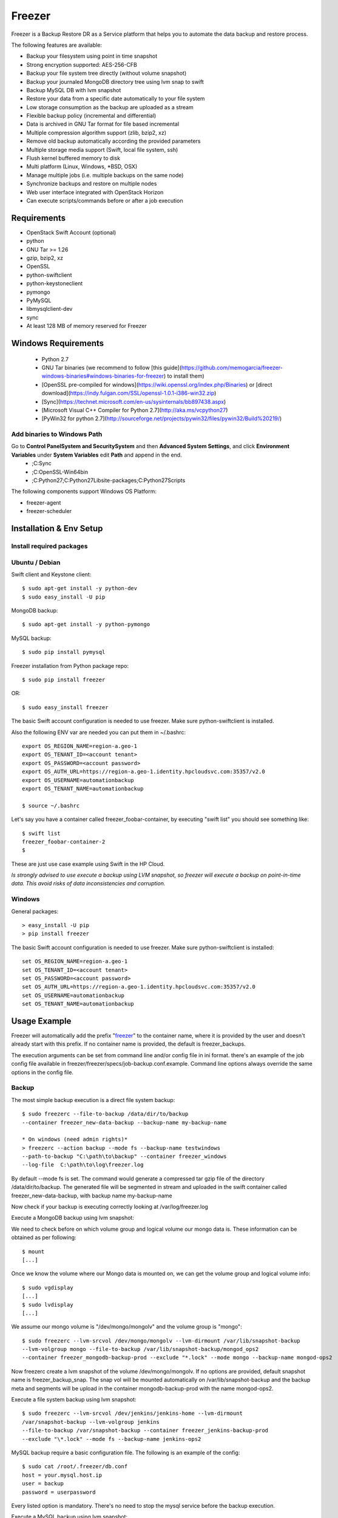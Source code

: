 =======
Freezer
=======

Freezer is a Backup Restore DR as a Service platform that helps you to automate the data backup and
restore process.

The following features are available:

-  Backup your filesystem using point in time snapshot
-  Strong encryption supported: AES-256-CFB
-  Backup your file system tree directly (without volume snapshot)
-  Backup your journaled MongoDB directory tree using lvm snap to swift
-  Backup MySQL DB with lvm snapshot
-  Restore your data from a specific date automatically to your file system
-  Low storage consumption as the backup are uploaded as a stream
-  Flexible backup policy (incremental and differential)
-  Data is archived in GNU Tar format for file based incremental
-  Multiple compression algorithm support (zlib, bzip2, xz)
-  Remove old backup automatically according the provided parameters
-  Multiple storage media support (Swift, local file system, ssh)
-  Flush kernel buffered memory to disk
-  Multi platform (Linux, Windows, \*BSD, OSX)
-  Manage multiple jobs (i.e. multiple backups on the same node)
-  Synchronize backups and restore on multiple nodes
-  Web user interface integrated with OpenStack Horizon
-  Can execute scripts/commands before or after a job execution

Requirements
============

-  OpenStack Swift Account (optional)
-  python
-  GNU Tar >= 1.26
-  gzip, bzip2, xz
-  OpenSSL
-  python-swiftclient
-  python-keystoneclient
-  pymongo
-  PyMySQL
-  libmysqlclient-dev
-  sync
-  At least 128 MB of memory reserved for Freezer

Windows Requirements
====================

  - Python 2.7
  - GNU Tar binaries (we recommend to follow [this guide](https://github.com/memogarcia/freezer-windows-binaries#windows-binaries-for-freezer) to install them)
  - [OpenSSL pre-compiled for windows](https://wiki.openssl.org/index.php/Binaries) or [direct download](https://indy.fulgan.com/SSL/openssl-1.0.1-i386-win32.zip)
  - [Sync](https://technet.microsoft.com/en-us/sysinternals/bb897438.aspx)
  - [Microsoft Visual C++ Compiler for Python 2.7](http://aka.ms/vcpython27)
  - [PyWin32 for python 2.7](http://sourceforge.net/projects/pywin32/files/pywin32/Build%20219/)

Add binaries to Windows Path
----------------------------
Go to **Control Panel\System and Security\System** and then **Advanced System Settings**, and click **Environment Variables** under **System Variables** edit **Path** and append in the end.
  - ;C:\Sync
  - ;C:\OpenSSL-Win64\bin
  - ;C:\Python27;C:\Python27\Lib\site-packages\;C:\Python27\Scripts\

The following components support Windows OS Platform:

- freezer-agent
- freezer-scheduler


Installation & Env Setup
========================

Install required packages
-------------------------

Ubuntu / Debian
---------------

Swift client and Keystone client::

    $ sudo apt-get install -y python-dev
    $ sudo easy_install -U pip

MongoDB backup::

    $ sudo apt-get install -y python-pymongo

MySQL backup::

    $ sudo pip install pymysql

Freezer installation from Python package repo::

    $ sudo pip install freezer

OR::

    $ sudo easy_install freezer

The basic Swift account configuration is needed to use freezer. Make
sure python-swiftclient is installed.

Also the following ENV var are needed you can put them in ~/.bashrc::

    export OS_REGION_NAME=region-a.geo-1
    export OS_TENANT_ID=<account tenant>
    export OS_PASSWORD=<account password>
    export OS_AUTH_URL=https://region-a.geo-1.identity.hpcloudsvc.com:35357/v2.0
    export OS_USERNAME=automationbackup
    export OS_TENANT_NAME=automationbackup

    $ source ~/.bashrc

Let's say you have a container called freezer_foobar-container, by executing
"swift list" you should see something like::

    $ swift list
    freezer_foobar-container-2
    $

These are just use case example using Swift in the HP Cloud.

*Is strongly advised to use execute a backup using LVM snapshot, so
freezer will execute a backup on point-in-time data. This avoid risks of
data inconsistencies and corruption.*


Windows
-------
General packages::

    > easy_install -U pip
    > pip install freezer

The basic Swift account configuration is needed to use freezer. Make sure python-swiftclient is installed::

    set OS_REGION_NAME=region-a.geo-1
    set OS_TENANT_ID=<account tenant>
    set OS_PASSWORD=<account password>
    set OS_AUTH_URL=https://region-a.geo-1.identity.hpcloudsvc.com:35357/v2.0
    set OS_USERNAME=automationbackup
    set OS_TENANT_NAME=automationbackup


Usage Example
=============

Freezer will automatically add the prefix "freezer_" to the container name,
where it is provided by the user and doesn't already start with this prefix.
If no container name is provided, the default is freezer_backups.

The execution arguments can be set from command line and/or config file
in ini format. there's an example of the job config file available in
freezer/freezer/specs/job-backup.conf.example. Command line options
always override the same options in the config file.

Backup
------

The most simple backup execution is a direct file system backup::

    $ sudo freezerc --file-to-backup /data/dir/to/backup
    --container freezer_new-data-backup --backup-name my-backup-name

    * On windows (need admin rights)*
    > freezerc --action backup --mode fs --backup-name testwindows
    --path-to-backup "C:\path\to\backup" --container freezer_windows
    --log-file  C:\path\to\log\freezer.log

By default --mode fs is set. The command would generate a compressed tar
gzip file of the directory /data/dir/to/backup. The generated file will
be segmented in stream and uploaded in the swift container called
freezer_new-data-backup, with backup name my-backup-name

Now check if your backup is executing correctly looking at
/var/log/freezer.log

Execute a MongoDB backup using lvm snapshot:

We need to check before on which volume group and logical volume our
mongo data is. These information can be obtained as per following::

    $ mount
    [...]

Once we know the volume where our Mongo data is mounted on, we can get
the volume group and logical volume info::

    $ sudo vgdisplay
    [...]
    $ sudo lvdisplay
    [...]

We assume our mongo volume is "/dev/mongo/mongolv" and the volume group
is "mongo"::

    $ sudo freezerc --lvm-srcvol /dev/mongo/mongolv --lvm-dirmount /var/lib/snapshot-backup
    --lvm-volgroup mongo --file-to-backup /var/lib/snapshot-backup/mongod_ops2
    --container freezer_mongodb-backup-prod --exclude "*.lock" --mode mongo --backup-name mongod-ops2

Now freezerc create a lvm snapshot of the volume /dev/mongo/mongolv. If
no options are provided, default snapshot name is freezer\_backup\_snap.
The snap vol will be mounted automatically on /var/lib/snapshot-backup
and the backup meta and segments will be upload in the container
mongodb-backup-prod with the name mongod-ops2.

Execute a file system backup using lvm snapshot::

    $ sudo freezerc --lvm-srcvol /dev/jenkins/jenkins-home --lvm-dirmount
    /var/snapshot-backup --lvm-volgroup jenkins
    --file-to-backup /var/snapshot-backup --container freezer_jenkins-backup-prod
    --exclude "\*.lock" --mode fs --backup-name jenkins-ops2

MySQL backup require a basic configuration file. The following is an
example of the config::

    $ sudo cat /root/.freezer/db.conf
    host = your.mysql.host.ip
    user = backup
    password = userpassword

Every listed option is mandatory. There's no need to stop the mysql
service before the backup execution.

Execute a MySQL backup using lvm snapshot::

    $ sudo freezerc --lvm-srcvol /dev/mysqlvg/mysqlvol
    --lvm-dirmount /var/snapshot-backup
    --lvm-volgroup mysqlvg --file-to-backup /var/snapshot-backup
    --mysql-conf /root/.freezer/freezer-mysql.conf--container
    freezer_mysql-backup-prod --mode mysql --backup-name mysql-ops002

Cinder backups

To make a cinder backup you should provide cinder-vol-id or cindernative-vol-id
parameter in command line arguments. Freezer doesn't do any additional checks
and assumes that making backup of that image will be sufficient to restore your
data in future.

Execute a cinder backup::

    $ freezerc --cinder-vol-id 3ad7a62f-217a-48cd-a861-43ec0a04a78b

Execute a mysql backup with cinder::

   $ freezerc --mysql-conf /root/.freezer/freezer-mysql.conf
   --container freezer_mysql-backup-prod --mode mysql
   --backup-name mysql-ops002
   --cinder-vol-id 3ad7a62f-217a-48cd-a861-43ec0a04a78b

Nova backups

To make a nova backup you should provide nova parameter in arguments.
Freezer doesn't do any additional checks and assumes that making backup
of that instance will be sufficient to restore your data in future.

Execute a nova backup::

    $ freezerc --nova-inst-id 3ad7a62f-217a-48cd-a861-43ec0a04a78b

Execute a mysql backup with nova::

   $ freezerc --mysql-conf /root/.freezer/freezer-mysql.conf
   --container freezer_mysql-backup-prod --mode mysql
   --backup-name mysql-ops002
   --nova-inst-id 3ad7a62f-217a-48cd-a861-43ec0a04a78b

All the freezerc activities are logged into /var/log/freezer.log.


Swift, Local and SSH Storages
-----------------------------

Freezer can use:

 local storage - folder that is available in the same os (may be mounted)

 To use local storage specify "--storage local"
 And use "--container %path-to-folder-with-backups%"
 Backup example::

   $ sudo freezerc --file-to-backup /data/dir/to/backup
   --container /tmp/my_backup_path/ --backup-name my-backup-name
   --storage local

 Restore example::

   $ sudo freezerc --action restore --restore-abs-path /data/dir/to/backup
   --container /tmp/my_backup_path/ --backup-name my-backup-name
   --storage local

 swift storage - OS object storage

 To use local storage specify "--storage swift" or skip "--storage" parameter at all.
 And use "--container %swift-container-name%"

 Backup example::

   $ sudo freezerc --file-to-backup /data/dir/to/backup
   --container freezer-container --backup-name my-backup-name
   --storage swift

 Restore example::

   $ sudo freezerc --action restore --restore-abs-path /data/dir/to/backup
   --container freezer-container --backup-name my-backup-name
   --storage swift

 ssh storage - folder on remote machine

 To use ssh storage specify "--storage ssh"
 And use "--container %path-to-folder-with-backups-on-remote-machine%"
 Also you should specify ssh-username, ssh-key and ssh-host parameters.
 ssh-port is optional parameter, default is 22

 ssh-username for user ubuntu should be "--ssh-username ubuntu"
 ssh-key should be path to your secret ssh key "--ssh-key %path-to-secret-key%"
 ssh-host can be ip of remote machine or resolvable dns name "--ssh-host 8.8.8.8"

 Backup example::

   $ sudo freezerc --file-to-backup /data/dir/to/backup
   --container /remote-machine-path/ --backup-name my-backup-name
   --storage ssh --ssh-username ubuntu --ssh-key ~/.ssh/id_rsa
   --ssh-host 8.8.8.8

 Restore example::

  $ sudo freezerc  --action restore --restore-abs-pat /data/dir/to/backup
  --container /remote-machine-path/ --backup-name my-backup-name
  --storage ssh --ssh-username ubuntu --ssh-key ~/.ssh/id_rsa
  --ssh-host 8.8.8.8

Restore
-------

As a general rule, when you execute a restore, the application that
write or read data should be stopped.

There are 3 main options that need to be set for data restore

File System Restore:

Execute a file system restore of the backup name
adminui.git::

    $ sudo freezerc --action restore --container freezer_foobar-container-2
    --backup-name adminui.git
    --hostname git-HP-DL380-host-001 --restore-abs-path
    /home/git/repositories/adminui.git/
    --restore-from-date "2014-05-23T23:23:23"

MySQL restore:

Execute a MySQL restore of the backup name holly-mysql.
Let's stop mysql service first::

    $ sudo service mysql stop

Execute Restore::

    $ sudo freezerc --action restore --container freezer_foobar-container-2
    --backup-name mysq-prod --hostname db-HP-DL380-host-001
    --restore-abs-path /var/lib/mysql --restore-from-date "2014-05-23T23:23:23"

And finally restart mysql::

    $ sudo service mysql start

Execute a MongoDB restore of the backup name mongobigdata::

    $ sudo freezerc --action restore --container freezer_foobar-container-2
    --backup-name mongobigdata --hostname db-HP-DL380-host-001
    --restore-abs-path /var/lib/mongo --restore-from-date "2014-05-23T23:23:23"


List remote containers::

    $ sudo freezerc --action info  -L

List remote objects in container::

    $ sudo freezerc --action info --container freezer_testcontainer -l


Remove backups older then 1 day::

    $ freezerc --action admin --container freezer_dev-test --remove-older-then 1 --backup-name dev-test-01


Cinder restore currently creates a volume with content of saved one, but
doesn't implement deattach of existing volume and attach the new one to the
vm. You should implement this steps manually. To create new volume from
existing content run next command:

Execute a cinder restore::

    $ freezerc --action restore --cinder-inst-id 3ad7a62f-217a-48cd-a861-43ec0a04a78b
    $ freezerc --action restore --cindernative-vol-id 3ad7a62f-217a-48cd-a861-43ec0a04a78b

Nova restore currently creates an instance with content of saved one, but the
ip address of vm will be different as well as it's id.

Execute a nova restore::

    $ freezerc --action restore --nova-inst-id 3ad7a62f-217a-48cd-a861-43ec0a04a78b

Local storage restore execution:

    $ sudo freezerc --action restore --container /local_backup_storage/
    --backup-name adminui.git
    --hostname git-HP-DL380-host-001 --restore-abs-path
    /home/git/repositories/adminui.git/
    --restore-from-date "2014-05-23T23:23:23"
    --storage local

Architecture
============


Freezer architectural components are the following:

-  OpenStack Swift (the storage)
-  freezer client running on the node you want to execute the backups or
   restore

Freezer use GNU Tar under the hood to execute incremental backup and
restore. When a key is provided, it uses OpenSSL to encrypt data
(AES-256-CFB)
=============
Freezer architecture is composed by the following components:

+-------------------+------------------------------------------------------------------------------------------------------------------------------------------------+
| Component         | Description                                                                                                                                    |
+===================+================================================================================================================================================+
| Freezer Web UI    | Web interface that interact with the Freezer API to configure, change settings.                                                                |
|                   | It provides most of the feature from the freezerc CLI, advanced scheduler settings as multi-node backup synchronization, metrics and reporting.|
+-------------------+------------------------------------------------------------------------------------------------------------------------------------------------+
| Freezer Scheduler | A client side component, running on the node where the data backup has to be executed.                                                         |
|                   | It consist of a daemon that retrieve the data from the freezer API and execute jobs (i.e. backups, restore, admin actions, info actions,       |
|                   | pre and/or post job scripts) by running the Freezer Agent.                                                                                     |
|                   | The metrics and exit codes returned by the freezer agent are captured and sent to the Freezer API.                                             |
|                   | The scheduler manage the execution and synchronization of multiple jobs executed on a single or multiple nodes.                                |
|                   | The status of the execution of all the nodes is saved through the API.                                                                         |
|                   | The Freezer scheduler take care of uploading jobs to the API by reading job files on the file system.                                          |
|                   | It also have its own configuration file where job session or other settings like the freezer API polling interval can be configured.           |
|                   | The Freezer scheduler manage jobs, for more information about jobs please refer to: freezer_api/README.rst under JOB the sections              |
+-------------------+------------------------------------------------------------------------------------------------------------------------------------------------+
| Freezer Agent     | Multiprocessing Python software that runs at client side, where the data backup has to be executed.                                            |
|                   | It can be executed standalone or by the Freezer Scheduler.                                                                                     |
|                   | The freezerc provide flexible way to execute backup, restore and other actions on a running system.                                            |
|                   | In order to provide flexibility in terms of data integrity, speed, performance, resources usage etc the freezer agent offer a                  |
|                   | wide range of options to execute optimized backup according the available resources as:                                                        |
|                   |                                                                                                                                                |
|                   |   - Segments size (the amount of memory used)                                                                                                  |
|                   |   - Queues size (optimize backups where I/O, bandwidth, memory or CPU is a constraints)                                                        |
|                   |   - I/O Affinity and process priority (it can be used with real time I/O and maximum user level process priority)                              |
|                   |   - Bandwidth limitation                                                                                                                       |
|                   |   - Client side Encryption (AES-256-CFB)                                                                                                       |
|                   |   - Compression (multiple algorithms supported as zlib, bzip2, xz/lzma)                                                                        |
|                   |   - Parallel upload to pluggable storage media (i.e. upload backup to swift and to a remote node by ssh,                                       |
|                   |     or upload to two or more independent swift instances with different credentials, etc)                                                      |
|                   |   - Execute file based incremental (like tar), block based incremental (like rsync algorithm) and differential based backup and restore        |
|                   |   - Multiplatform as it can be run on Linux, Windows, \*BSD and OSX                                                                            |
|                   |   - Automatic removal of old backups                                                                                                           |
+-------------------+------------------------------------------------------------------------------------------------------------------------------------------------+
| Freezer API       | API are used to store and provide metadata to the Freezer Web UI and to the Freezer Scheduler.                                                 |
|                   | Also the API are used to store session information for multi node backup synchronization. No workload data is stored in the API.               |
|                   | For more information to the API please refer to: freezer_api/README.rst                                                                        |
+-------------------+------------------------------------------------------------------------------------------------------------------------------------------------+
| DB Elasticsearch  | Backend used by the API to store and retrieve metrics, metadata sessions information job status, etc.                                          |
+-------------------+------------------------------------------------------------------------------------------------------------------------------------------------+

Freezer currently use GNU Tar under the hood to execute incremental backup and
restore. When a key is provided, it uses OpenSSL to encrypt data (AES-256-CFB)

The following diagrams can help to better understand the solution:

**Service Architecture**

.. image::
    specs/Service_Architecture_02.png

**Freezer Agent backup work flow with API**

.. image::
    specs/freezer_agent_backup_api.png

**Freezer Agent backup without API**

.. image::
    specs/freezer_agent_backup.png

**Freezer Scheduler with API**

.. image:: specs/freezer_scheduler_api.png

**Freezer Job Session**

.. image:: specs/job_session.png

**Freezer Dashboard**

.. image:: specs/freezer_dashboard.png

**How to scale**

.. image:: specs/freezer_scheduler_api.png

Low resources requirement
-------------------------

Freezer is designed to reduce at the minimum I/O, CPU and Memory Usage.
This is achieved by generating a data stream from tar (for archiving)
and gzip (for compressing). Freezer segment the stream in a configurable
chunk size (with the option --max-seg-size). The default segment size is
64MB, so it can be safely stored in memory, encrypted if the key is
provided, and uploaded to Swift as segment.

Multiple segments are sequentially uploaded using the Swift Manifest.
All the segments are uploaded first, and then the Manifest file is
uploaded too, so the data segments cannot be accessed directly. This
ensue data consistency.

By keeping small segments in memory, I/O usage is reduced. Also as
there's no need to store locally the final compressed archive
(tar-gziped), no additional or dedicated storage is required for the
backup execution. The only additional storage needed is the LVM snapshot
size (set by default at 5GB). The lvm snapshot size can be set with the
option --lvm-snapsize. It is important to not specify a too small snap
size, because in case a quantity of data is being wrote to the source
volume and consequently the lvm snapshot is filled up, then the data is
corrupted.

If the more memory is available for the backup process, the maximum
segment size can be increased, this will speed up the process. Please
note, the segments must be smaller then 5GB, is that is the maximum
object size in the Swift server.

Au contraire, if a server have small memory availability, the
--max-seg-size option can be set to lower values. The unit of this
option is in bytes.

How the incremental works
-------------------------

The incremental backups is one of the most crucial feature. The
following basic logic happens when Freezer execute:

1) Freezer start the execution and check if the provided backup name for
   the current node already exist in Swift

2) If the backup exists, the Manifest file is retrieved. This is
   important as the Manifest file contains the information of the
   previous Freezer execution.


Nova and Cinder Backups
-----------------------

If our data is stored on cinder volume or nova instance disk, we can implement
file backup using nova snapshots or volume backups.

Nova backups:

If you provide nova argument in parameters freezer assume that all
necessary data is located on instance disk and it can be successfully stored
using nova snapshot mechanism.

For example if we want to store our mysql located on instance disk, we
will execute the same actions like in case of lvm or tar snapshots, but
we will invoke nova snapshot instead of lvm or tar.

After that we will place snapshot to swift container as dynamic large object.

container/%instance_id%/%timestamp% <- large object with metadata
container_segments/%instance_id%/%timestamp%/segments...

Restore will create a snapshot from stored data and restore an instance from
this snapshot. Instance will have different id and old instance should be
terminated manually.


Cinder backups:

Cinder has it's own mechanism for backups and freezer supports it. But it also
allows create a glance image from volume and upload to swift.

To use standard cinder backups please provide --cindernative-vol-id argument.


freezer-scheduler
-----------------
The freezer-scheduler is one of the two freezer components which is run on
the client nodes, the other one being the freezer-agent.
It has a double role: it is used both to start the scheduler process, and as
a cli-tool which allows the user to interact with the api.

The freezer-scheduler process can be started/stopped in daemon mode using the usual
positional arguments::

  freezer-scheduler start|stop

It can be also be started as a foreground process using the --no-daemon flag::

  freezer-scheduler --no-daemon start

This can be useful for testing purposes or when launched in a Docker container
or by a babysitting process such as systemd.

The cli-tool version is used to manage the jobs in the api.
A "job" is basically a container, a document which contains one
or more "actions".
An action contains the instructions for the freezer-agent. They are the same parameter
that would be passed to the agent on the command line, for example:
"backup_name", "path_to_backup", "max_level"

To sum it up, a job is a sequence of parameters that the scheduler pulls
from the api and passes to a newly spawned freezer-agent process at the
right time.

The scheduler understands the "scheduling" part of the job document,
which it uses to actually schedule the job, while the rest of the parameters
are substantially opaque.

It may also be useful to use the "-c" parameter to specify the client-id that
the scheduler will use when interacting with the api.

The purpose of the *client-id* is that of associate a job with the
scheduler instance which is supposed to execute that job.

A single openstack user could manage different resources on different nodes
(and actually may even have different freezer-scheduler instances running
on the same node with different local privileges, for example),
and the client-id allows him to associate the specific scheduler instance
with its specific jobs.

When not provided with a custom client-id, the scheduler falls to the default
which is composed from the tenant-is and the hostname of the machine it is
running on.


The first step to use the scheduler is creating a document with the job::

  cat test_job.json

  {
    "job_actions": [
        {
            "freezer_action": {
                "action": "backup",
                "mode": "fs",
                "backup_name": "backup1",
                "path_to_backup": "/home/me/datadir",
                "container": "schedule_backups",
                "log_file": "/home/me/.freezer/freezer.log"
            },
            "max_retries": 3,
            "max_retries_interval": 60
        }
    ],
    "job_schedule": {
        "schedule_interval": "4 hours",
        "schedule_start_date": "2015-08-16T17:58:00"
    },
    "description": "my scheduled backup 6"
  }

Then upload that job into the api::

  freezer-scheduler -c node12 job-create --file test_job.json

The newly created job can be found with::

  freezer-scheduler -c node12 job-list

  +----------------------------------+--------------------+-----------+--------+-------+--------+------------+
  |              job_id              |    description     | # actions | status | event | result | session_id |
  +----------------------------------+--------------------+-----------+--------+-------+--------+------------+
  | 07999ea33a494ccf84590191d6fe850c | schedule_backups 6 |     1     |        |       |        |            |
  +----------------------------------+--------------------+-----------+--------+-------+--------+------------+

Its content can be read with::

  freezer-scheduler -c node12 job-get -j 07999ea33a494ccf84590191d6fe850c

The scheduler can be started on the target node with::

  freezer-scheduler -c node12 -i 15 -f ~/job_dir start

The scheduler could have already been started. As soon as the freezer-scheduler contacts the api,
it fetches the job and schedules it.


Misc
====

Dependencies notes
------------------
In stable/kilo and stable/liberty the module peppep3134daemon is imported
from local path
rather than pip. This generated many issues
as the package is not in the global-requirements.txt
of kilo and liberty. Also pbr in the kilo release
does not support env markers which further complitated
the installation

Please check the FAQ to: FAQ.rst

Available options::

    usage: freezerc [-h] [--config CONFIG]
                    [--action {backup,restore,info,admin,exec}]
                    [-F PATH_TO_BACKUP] [-N BACKUP_NAME] [-m MODE] [-C CONTAINER]
                    [-L] [-l] [-o GET_OBJECT] [-d DST_FILE] [-s]
                    [--lvm-auto-snap LVM_AUTO_SNAP] [--lvm-srcvol LVM_SRCVOL]
                    [--lvm-snapname LVM_SNAPNAME] [--lvm-snap-perm {ro,rw}]
                    [--lvm-snapsize LVM_SNAPSIZE] [--lvm-dirmount LVM_DIRMOUNT]
                    [--lvm-volgroup LVM_VOLGROUP] [--max-level MAX_LEVEL]
                    [--always-level ALWAYS_LEVEL]
                    [--restart-always-level RESTART_ALWAYS_LEVEL]
                    [-R REMOVE_OLDER_THAN] [--remove-from-date REMOVE_FROM_DATE]
                    [--no-incremental] [--hostname HOSTNAME]
                    [--mysql-conf MYSQL_CONF] [--metadata-out METADATA_OUT]
                    [--log-file LOG_FILE] [--exclude EXCLUDE]
                    [--dereference-symlink {none,soft,hard,all}] [-U]
                    [--encrypt-pass-file ENCRYPT_PASS_FILE] [-M MAX_SEGMENT_SIZE]
                    [--restore-abs-path RESTORE_ABS_PATH]
                    [--restore-from-host HOSTNAME]
                    [--restore-from-date RESTORE_FROM_DATE] [--max-priority] [-V]
                    [-q] [--insecure] [--os-auth-ver {1,2,2.0,3}] [--proxy PROXY]
                    [--dry-run] [--upload-limit UPLOAD_LIMIT]
                    [--cinder-vol-id CINDER_VOL_ID] [--nova-inst-id NOVA_INST_ID]
                    [--cindernative-vol-id CINDERNATIVE_VOL_ID]
                    [--download-limit DOWNLOAD_LIMIT]
                    [--sql-server-conf SQL_SERVER_CONF] [--vssadmin VSSADMIN]
                    [--command COMMAND] [--compression {gzip,bzip2,xz}]
                    [--storage {local,swift,ssh}] [--ssh-key SSH_KEY]
                    [--ssh-username SSH_USERNAME] [--ssh-host SSH_HOST]
                    [--ssh-port SSH_PORT]

        optional arguments:
          -h, --help            show this help message and exit
          --config CONFIG       Config file abs path. Option arguments are provided
                                from config file. When config file is used any option
                                from command line provided take precedence.
          --action {backup,restore,info,admin,exec}
                                Set the action to be taken. backup and restore are
                                self explanatory, info is used to retrieve info from
                                the storage media, exec is used to execute a script,
                                while admin is used to delete old backups and other
                                admin actions. Default backup.
          -F PATH_TO_BACKUP, --path-to-backup PATH_TO_BACKUP, --file-to-backup PATH_TO_BACKUP
                                The file or directory you want to back up to Swift
          -N BACKUP_NAME, --backup-name BACKUP_NAME
                                The backup name you want to use to identify your
                                backup on Swift
          -m MODE, --mode MODE  Set the technology to back from. Options are, fs
                                (filesystem), mongo (MongoDB), mysql (MySQL),
                                sqlserver (SQL Server) Default set to fs
          -C CONTAINER, --container CONTAINER
                                The Swift container (or path to local storage) used to
                                upload files to
          -L, --list-containers
                                List the Swift containers on remote Object Storage
                                Server
          -l, --list-objects    List the Swift objects stored in a container on remote
                                Object Storage Server.
          -o GET_OBJECT, --get-object GET_OBJECT
                                The Object name you want to download on the local file
                                system.
          -d DST_FILE, --dst-file DST_FILE
                                The file name used to save the object on your local
                                disk and upload file in swift
          -s, --snapshot        Create a snapshot of the fs containing the resource to
                                backup. When used, the lvm parameters will be guessed
                                and/or the default values will be used
          --lvm-auto-snap LVM_AUTO_SNAP
                                Automatically guess the volume group and volume name
                                for given PATH.
          --lvm-srcvol LVM_SRCVOL
                                Set the lvm volume you want to take a snaphost from.
                                Default no volume
          --lvm-snapname LVM_SNAPNAME
                                Set the lvm snapshot name to use. If the snapshot name
                                already exists, the old one will be used a no new one
                                will be created. Default freezer_backup_snap.
          --lvm-snap-perm {ro,rw}
                                Set the lvm snapshot permission to use. If the
                                permission is set to ro The snapshot will be immutable
                                - read only -. If the permission is set to rw it will
                                be mutable
          --lvm-snapsize LVM_SNAPSIZE
                                Set the lvm snapshot size when creating a new
                                snapshot. Please add G for Gigabytes or M for
                                Megabytes, i.e. 500M or 8G. Default 1G.
          --lvm-dirmount LVM_DIRMOUNT
                                Set the directory you want to mount the lvm snapshot
                                to. Default to /var/lib/freezer
          --lvm-volgroup LVM_VOLGROUP
                                Specify the volume group of your logical volume. This
                                is important to mount your snapshot volume. Default
                                not set
          --max-level MAX_LEVEL
                                Set the backup level used with tar to implement
                                incremental backup. If a level 1 is specified but no
                                level 0 is already available, a level 0 will be done
                                and subsequently backs to level 1. Default 0 (No
                                Incremental)
          --always-level ALWAYS_LEVEL
                                Set backup maximum level used with tar to implement
                                incremental backup. If a level 3 is specified, the
                                backup will be executed from level 0 to level 3 and to
                                that point always a backup level 3 will be executed.
                                It will not restart from level 0. This option has
                                precedence over --max-backup-level. Default False
                                (Disabled)
      --restart-always-level RESTART_ALWAYS_LEVEL
                            Restart the backup from level 0 after n days. Valid
                            only if --always-level option if set. If --always-
                            level is used together with --remove-older-then, there
                            might be the chance where the initial level 0 will be
                            removed Default False (Disabled)
      -R REMOVE_OLDER_THAN, --remove-older-then REMOVE_OLDER_THAN, --remove-older-than REMOVE_OLDER_THAN
                            Checks in the specified container for object older
                            than the specified days.If i.e. 30 is specified, it
                            will remove the remote object older than 30 days.
                            Default False (Disabled) The option --remove-older-
                            then is deprecated and will be removed soon
      --remove-from-date REMOVE_FROM_DATE
                            Checks the specified container and removes objects
                            older than the provided datetime in the form "YYYY-MM-
                            DDThh:mm:ss i.e. "1974-03-25T23:23:23". Make sure the
                            "T" is between date and time
      --no-incremental      Disable incremental feature. By default freezer build
                            the meta data even for level 0 backup. By setting this
                            option incremental meta data is not created at all.
                            Default disabled
      --hostname HOSTNAME   Set hostname to execute actions. If you are executing
                            freezer from one host but you want to delete objects
                            belonging to another host then you can set this option
                            that hostname and execute appropriate actions. Default
                            current node hostname.
      --mysql-conf MYSQL_CONF
                            Set the MySQL configuration file where freezer
                            retrieve important information as db_name, user,
                            password, host, port. Following is an example of
                            config file: # backup_mysql_conf host = <db-host> user
                            = <mysqluser> password = <mysqlpass> port = <db-port>
      --metadata-out METADATA_OUT
                            Set the filename to which write the metadata regarding
                            the backup metrics. Use "-" to output to standard
                            output.
      --log-file LOG_FILE   Set log file. By default logs to
                            /var/log/freezer.logIf that file is not writable,
                            freezer tries to logto ~/.freezer/freezer.log
      --exclude EXCLUDE     Exclude files, given as a PATTERN.Ex: --exclude
                            '*.log' will exclude any file with name ending with
                            .log. Default no exclude
      --dereference-symlink {none,soft,hard,all}
                            Follow hard and soft links and archive and dump the
                            files they refer to. Default False.
      -U, --upload          Upload to Swift the destination file passed to the -d
                            option. Default upload the data
      --encrypt-pass-file ENCRYPT_PASS_FILE
                            Passing a private key to this option, allow you to
                            encrypt the files before to be uploaded in Swift.
                            Default do not encrypt.
      -M MAX_SEGMENT_SIZE, --max-segment-size MAX_SEGMENT_SIZE
                            Set the maximum file chunk size in bytes to upload to
                            swift Default 67108864 bytes (64MB)
      --restore-abs-path RESTORE_ABS_PATH
                            Set the absolute path where you want your data
                            restored. Default False.
      --restore-from-host HOSTNAME
                            Set the hostname used to identify the data you want to
                            restore from. If you want to restore data in the same
                            host where the backup was executed just type from your
                            shell: "$ hostname" and the output is the value that
                            needs to be passed to this option. Mandatory with
                            Restore Default False. (Deprecated use "hostname"
                            instead)
      --restore-from-date RESTORE_FROM_DATE
                            Set the absolute path where you want your data
                            restored. Please provide datetime in format "YYYY-MM-
                            DDThh:mm:ss" i.e. "1979-10-03T23:23:23". Make sure the
                            "T" is between date and time Default None.
      --max-priority        Set the cpu process to the highest priority (i.e. -20
                            on Linux) and real-time for I/O. The process priority
                            will be set only if nice and ionice are installed
                            Default disabled. Use with caution.
      -V, --version         Print the release version and exit
      -q, --quiet           Suppress error messages
      --insecure            Allow to access swift servers without checking SSL
                            certs.
      --os-auth-ver {1,2,2.0,3}, --os-identity-api-version {1,2,2.0,3}
                            Openstack identity api version, can be 1, 2, 2.0 or 3
      --proxy PROXY         Enforce proxy that alters system HTTP_PROXY and
                            HTTPS_PROXY, use '' to eliminate all system proxies
      --dry-run             Do everything except writing or removing objects
      --upload-limit UPLOAD_LIMIT
                            Upload bandwidth limit in Bytes per sec. Can be
                            invoked with dimensions (10K, 120M, 10G).
      --cinder-vol-id CINDER_VOL_ID
                            Id of cinder volume for backup
      --nova-inst-id NOVA_INST_ID
                            Id of nova instance for backup
      --cindernative-vol-id CINDERNATIVE_VOL_ID
                            Id of cinder volume for native backup
      --download-limit DOWNLOAD_LIMIT
                            Download bandwidth limit in Bytes per sec. Can be
                            invoked with dimensions (10K, 120M, 10G).
      --sql-server-conf SQL_SERVER_CONF
                            Set the SQL Server configuration file where freezer
                            retrieve the sql server instance. Following is an
                            example of config file: instance = <db-instance>
      --vssadmin VSSADMIN   Create a backup using a snapshot on windows using
                            vssadmin. Options are: True and False, default is True
      --command COMMAND     Command executed by exec action
      --compression {gzip,bzip2,xz}
                            compression algorithm to use. gzip is default
                            algorithm
      --storage {local,swift,ssh}
                            Storage for backups. Can be Swift or Local now. Swift
                            is defaultstorage now. Local stores backups on the
                            same defined path andswift will store files in
                            container.
      --ssh-key SSH_KEY     Path to ssh-key for ssh storage only
      --ssh-username SSH_USERNAME
                            Remote username for ssh storage only
      --ssh-host SSH_HOST   Remote host for ssh storage only
      --ssh-port SSH_PORT   Remote port for ssh storage only (default 22)
